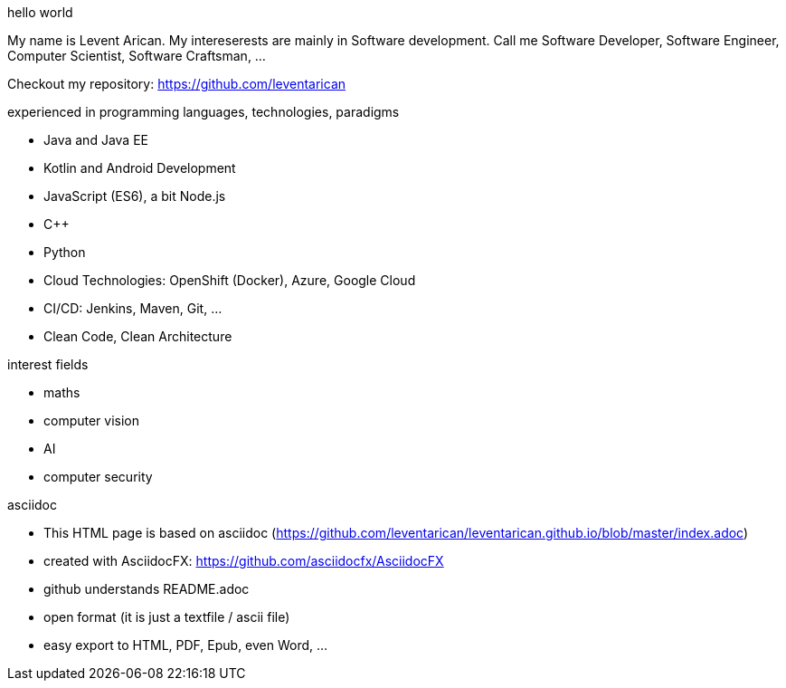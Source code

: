 .hello world
My name is Levent Arican. My intereserests are mainly in Software development. Call me Software Developer, Software Engineer, Computer Scientist, Software Craftsman, ...

Checkout my repository: https://github.com/leventarican

.experienced in programming languages, technologies, paradigms
* Java and Java EE
* Kotlin and Android Development
* JavaScript (ES6), a bit Node.js
* C++
* Python
* Cloud Technologies: OpenShift (Docker), Azure, Google Cloud
* CI/CD: Jenkins, Maven, Git, ...
* Clean Code, Clean Architecture

.interest fields
* maths
* computer vision
* AI
* computer security

.asciidoc
* This HTML page is based on asciidoc (https://github.com/leventarican/leventarican.github.io/blob/master/index.adoc)
* created with AsciidocFX: https://github.com/asciidocfx/AsciidocFX
* github understands README.adoc
* open format (it is just a textfile / ascii file)
* easy export to HTML, PDF, Epub, even Word, ...
